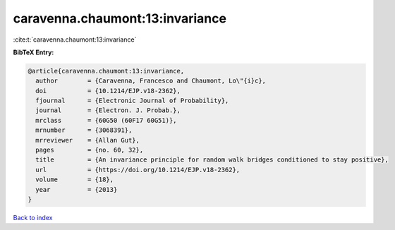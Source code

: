 caravenna.chaumont:13:invariance
================================

:cite:t:`caravenna.chaumont:13:invariance`

**BibTeX Entry:**

.. code-block:: bibtex

   @article{caravenna.chaumont:13:invariance,
     author        = {Caravenna, Francesco and Chaumont, Lo\"{i}c},
     doi           = {10.1214/EJP.v18-2362},
     fjournal      = {Electronic Journal of Probability},
     journal       = {Electron. J. Probab.},
     mrclass       = {60G50 (60F17 60G51)},
     mrnumber      = {3068391},
     mrreviewer    = {Allan Gut},
     pages         = {no. 60, 32},
     title         = {An invariance principle for random walk bridges conditioned to stay positive},
     url           = {https://doi.org/10.1214/EJP.v18-2362},
     volume        = {18},
     year          = {2013}
   }

`Back to index <../By-Cite-Keys.html>`_
